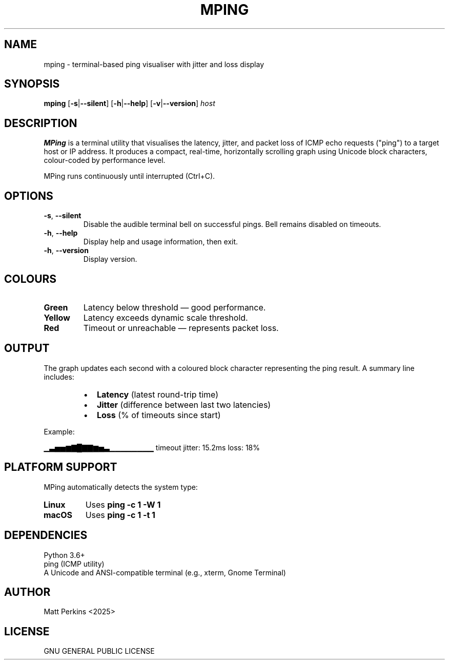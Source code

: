 .TH MPING 1 "July 2025" "Version 1.01" "MPing Manual"

.SH NAME
mping \- terminal-based ping visualiser with jitter and loss display

.SH SYNOPSIS
.B mping
[\fB\-s\fR|\fB\-\-silent\fR]
[\fB\-h\fR|\fB\-\-help\fR]
[\fB\-v\fR|\fB\-\-version\fR]
\fIhost\fR

.SH DESCRIPTION
\fBMPing\fR is a terminal utility that visualises the latency, jitter, and packet loss of ICMP echo requests ("ping") to a target host or IP address. It produces a compact, real-time, horizontally scrolling graph using Unicode block characters, colour-coded by performance level.

MPing runs continuously until interrupted (Ctrl+C).

.SH OPTIONS
.TP
\fB\-s\fR, \fB\-\-silent\fR
Disable the audible terminal bell on successful pings. Bell remains disabled on timeouts.

.TP
\fB\-h\fR, \fB\-\-help\fR
Display help and usage information, then exit.

.TP
\fB\-h\fR, \fB\-\-version\fR
Display version.

.SH COLOURS
.TP
\fBGreen\fR
Latency below threshold — good performance.
.TP
\fBYellow\fR
Latency exceeds dynamic scale threshold.
.TP
\fBRed\fR
Timeout or unreachable — represents packet loss.

.SH OUTPUT
The graph updates each second with a coloured block character representing the ping result. A summary line includes:

.RS
.IP \[bu] 2
\fBLatency\fR (latest round-trip time)
.IP \[bu]
\fBJitter\fR (difference between last two latencies)
.IP \[bu]
\fBLoss\fR (% of timeouts since start)
.RE

Example:

.EX
▁▃▅▅▆▇█▇▇▆▅▃▁▁▁▁▁▁▁▁ timeout  jitter: 15.2ms  loss: 18%
.EE

.SH PLATFORM SUPPORT
MPing automatically detects the system type:

.TP
\fBLinux\fR
Uses \fBping -c 1 -W 1\fR
.TP
\fBmacOS\fR
Uses \fBping -c 1 -t 1\fR

.SH DEPENDENCIES
.TP
Python 3.6+
.TP
ping (ICMP utility)
.TP
A Unicode and ANSI-compatible terminal (e.g., xterm, Gnome Terminal)

.SH AUTHOR
Matt Perkins <2025>

.SH LICENSE
GNU GENERAL PUBLIC LICENSE

